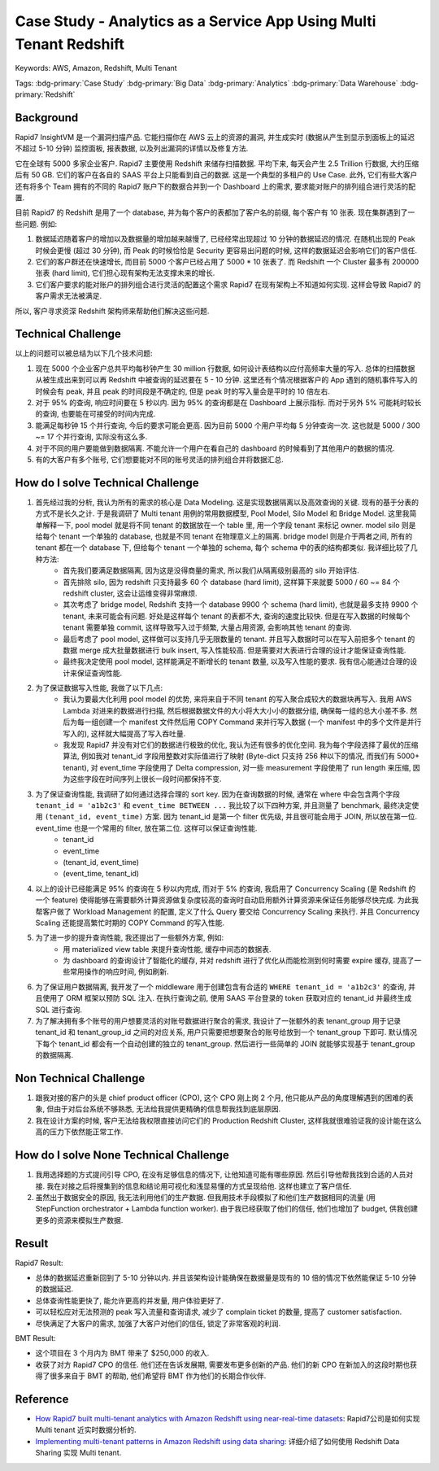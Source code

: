 Case Study - Analytics as a Service App Using Multi Tenant Redshift
==============================================================================
Keywords: AWS, Amazon, Redshift, Multi Tenant

Tags: :bdg-primary:`Case Study` :bdg-primary:`Big Data` :bdg-primary:`Analytics` :bdg-primary:`Data Warehouse` :bdg-primary:`Redshift`


Background
------------------------------------------------------------------------------
Rapid7 InsightVM 是一个漏洞扫描产品. 它能扫描你在 AWS 云上的资源的漏洞, 并生成实时 (数据从产生到显示到面板上的延迟不超过 5-10 分钟) 监控面板, 报表数据, 以及列出漏洞的详情以及修复方法.

它在全球有 5000 多家企业客户. Rapid7 主要使用 Redshift 来储存扫描数据. 平均下来, 每天会产生 2.5 Trillion 行数据, 大约压缩后有 50 GB. 它们的客户在各自的 SAAS 平台上只能看到自己的数据. 这是一个典型的多租户的 Use Case. 此外, 它们有些大客户还有将多个 Team 拥有的不同的 Rapid7 账户下的数据合并到一个 Dashboard 上的需求, 要求能对账户的排列组合进行灵活的配置.

目前 Rapid7 的 Redshift 是用了一个 database, 并为每个客户的表都加了客户名的前缀, 每个客户有 10 张表. 现在集群遇到了一些问题. 例如:

1. 数据延迟随着客户的增加以及数据量的增加越来越慢了, 已经经常出现超过 10 分钟的数据延迟的情况. 在随机出现的 Peak 时候会更慢 (超过 30 分钟), 而 Peak 的时候恰恰是 Security 更容易出问题的时候, 这样的数据延迟会影响它们的客户信任.
2. 它们的客户群还在快速增长, 而目前 5000 个客户已经占用了 5000 * 10 张表了. 而 Redshift 一个 Cluster 最多有 200000 张表 (hard limit), 它们担心现有架构无法支撑未来的增长.
3. 它们客户要求的能对账户的排列组合进行灵活的配置这个需求 Rapid7 在现有架构上不知道如何实现. 这样会导致 Rapid7 的客户需求无法被满足.

所以, 客户寻求资深 Redshift 架构师来帮助他们解决这些问题.


Technical Challenge
------------------------------------------------------------------------------
以上的问题可以被总结为以下几个技术问题:

1. 现在 5000 个企业客户总共平均每秒钟产生 30 million 行数据, 如何设计表结构以应付高频率大量的写入. 总体的扫描数据从被生成出来到可以再 Redshift 中被查询的延迟要在 5 - 10 分钟. 这里还有个情况根据客户的 App 遇到的随机事件写入的时候会有 peak, 并且 peak 的时间段是不确定的, 但是 peak 时的写入量会是平时的 10 倍左右.
2. 对于 95% 的查询, 响应时间要在 5 秒以内. 因为 95% 的查询都是在 Dashboard 上展示指标. 而对于另外 5% 可能耗时较长的查询, 也要能在可接受的时间内完成.
3. 能满足每秒钟 15 个并行查询, 今后的要求可能会更高. 因为目前 5000 个用户平均每 5 分钟查询一次. 这也就是 5000 / 300 ~= 17 个并行查询, 实际没有这么多.
4. 对于不同的用户要能做到数据隔离. 不能允许一个用户在看自己的 dashboard 的时候看到了其他用户的数据的情况.
5. 有的大客户有多个账号, 它们想要能对不同的账号灵活的排列组合并将数据汇总.


How do I solve Technical Challenge
------------------------------------------------------------------------------
1. 首先经过我的分析, 我认为所有的需求的核心是 Data Modeling. 这是实现数据隔离以及高效查询的关键. 现有的基于分表的方式不是长久之计. 于是我调研了 Multi tenant 用例的常用数据模型, Pool Model, Silo Model 和 Bridge Model. 这里我简单解释一下, pool model 就是将不同 tenant 的数据放在一个 table 里, 用一个字段 tenant 来标记 owner. model silo 则是给每个 tenant 一个单独的 database, 也就是不同 tenant 在物理意义上的隔离. bridge model 则是介于两者之间, 所有的 tenant 都在一个 database 下, 但给每个 tenant 一个单独的 schema, 每个 schema 中的表的结构都类似. 我详细比较了几种方法:
    - 首先我们要满足数据隔离, 因为这是没得商量的需求, 所以我们从隔离级别最高的 silo 开始评估.
    - 首先排除 silo, 因为 redshift 只支持最多 60 个 database (hard limit), 这样算下来就要 5000 / 60 ~= 84 个 redshift cluster, 这会让运维变得非常麻烦.
    - 其次考虑了 bridge model, Redshift 支持一个 database 9900 个 schema (hard limit), 也就是最多支持 9900 个 tenant, 未来可能会有问题. 好处是这样每个 tenant 的表都不大, 查询的速度比较快. 但是在写入数据的时候每个 tenant 需要单独 commit, 这样导致写入过于频繁, 大量占用资源, 会影响其他 tenant 的查询.
    - 最后考虑了 pool model, 这样做可以支持几乎无限数量的 tenant. 并且写入数据时可以在写入前把多个 tenant 的数据 merge 成大批量数据进行 bulk insert, 写入性能较高. 但是需要对大表进行合理的设计才能保证查询性能.
    - 最终我决定使用 pool model, 这样能满足不断增长的 tenant 数量, 以及写入性能的要求. 我有信心能通过合理的设计来保证查询性能.
2. 为了保证数据写入性能, 我做了以下几点:
    - 我认为要最大化利用 pool model 的优势, 来将来自于不同 tenant 的写入聚合成较大的数据块再写入. 我用 AWS Lambda 对进来的数据进行扫描, 然后根据数据文件的大小将大大小小的数据分组, 确保每一组的总大小差不多. 然后为每一组创建一个 manifest 文件然后用 COPY Command 来并行写入数据 (一个 manifest 中的多个文件是并行写入的), 这样就大幅提高了写入吞吐量.
    - 我发现 Rapid7 并没有对它们的数据进行极致的优化, 我认为还有很多的优化空间. 我为每个字段选择了最优的压缩算法, 例如我对 tenant_id 字段用整数对实际值进行了映射 (Byte-dict 只支持 256 种以下的情况, 而我们有 5000+ tenant), 对 event_time 字段使用了 Delta compression, 对一些 measurement 字段使用了 run length 来压缩, 因为这些字段在时间序列上很长一段时间都保持不变.
3. 为了保证查询性能, 我调研了如何通过选择合理的 sort key. 因为在查询数据的时候, 通常在 where 中会包含两个字段 ``tenant_id = 'a1b2c3'`` 和 ``event_time BETWEEN ...`` 我比较了以下四种方案, 并且测量了 benchmark, 最终决定使用 ``(tenant_id, event_time)`` 方案. 因为 tenant_id 是第一个 filter 优先级, 并且很可能会用于 JOIN, 所以放在第一位. event_time 也是一个常用的 filter, 放在第二位. 这样可以保证查询性能.
    - tenant_id
    - event_time
    - (tenant_id, event_time)
    - (event_time, tenant_id)
4. 以上的设计已经能满足 95% 的查询在 5 秒以内完成, 而对于 5% 的查询, 我启用了 Concurrency Scaling (是 Redshift 的一个 feature) 使得能够在需要额外计算资源做复杂度较高的查询时自动启用额外计算资源来保证任务能够尽快完成. 为此我帮客户做了 Workload Management 的配置, 定义了什么 Query 要交给 Concurrency Scaling 来执行. 并且 Concurrency Scaling 还能提高繁忙时期的 COPY Command 的写入性能.
5. 为了进一步的提升查询性能, 我还提出了一些额外方案, 例如:
    - 用 materialized view table 来提升查询性能, 缓存中间态的数据表.
    - 为 dashboard 的查询设计了智能化的缓存, 并对 redshift 进行了优化从而能检测到何时需要 expire 缓存, 提高了一些常用操作的响应时间, 例如刷新.
6. 为了保证用户数据隔离, 我开发了一个 middleware 用于创建包含有合适的 ``WHERE tenant_id = 'a1b2c3'`` 的查询, 并且使用了 ORM 框架以预防 SQL 注入. 在执行查询之前, 使用 SAAS 平台登录的 token 获取对应的 tenant_id 并最终生成 SQL 进行查询.
7. 为了解决拥有多个账号的用户想要灵活的对账号数据进行聚合的需求, 我设计了一张额外的表 tenant_group 用于记录 tenant_id 和 tenant_group_id 之间的对应关系, 用户只需要把想要聚合的账号给放到一个 tenant_group 下即可. 默认情况下每个 tenant_id 都会有一个自动创建的独立的 tenant_group. 然后进行一些简单的 JOIN 就能够实现基于 tenant_group 的数据隔离.


Non Technical Challenge
------------------------------------------------------------------------------
1. 跟我对接的客户的头是 chief product officer (CPO), 这个 CPO 刚上岗 2 个月, 他只能从产品的角度理解遇到的困难的表象, 但由于对后台系统不够熟悉, 无法给我提供更精确的信息帮我找到底层原因.
2. 我在设计方案的时候, 客户无法给我权限直接访问它们的 Production Redshift Cluster, 这样我就很难验证我的设计能在这么高的压力下依然能正常工作.



How do I solve None Technical Challenge
------------------------------------------------------------------------------
1. 我用选择题的方式提问引导 CPO, 在没有足够信息的情况下, 让他知道可能有哪些原因. 然后引导他帮我找到合适的人员对接. 我在对接之后将搜集到的信息和结论用可视化和浅显易懂的方式呈现给他. 这样也建立了客户信任.
2. 虽然出于数据安全的原因, 我无法利用他们的生产数据. 但我用技术手段模拟了和他们生产数据相同的流量 (用 StepFunction orchestrator + Lambda function worker). 由于我已经获取了他们的信任, 他们也增加了 budget, 供我创建更多的资源来模拟生产数据.


Result
------------------------------------------------------------------------------
Rapid7 Result:

- 总体的数据延迟重新回到了 5-10 分钟以内. 并且该架构设计能确保在数据量是现有的 10 倍的情况下依然能保证 5-10 分钟的数据延迟.
- 总体查询性能更快了, 能允许更高的并发量, 用户体验更好了.
- 可以轻松应对无法预测的 peak 写入流量和查询请求, 减少了 complain ticket 的数量, 提高了 customer satisfaction.
- 尽快满足了大客户的需求, 加强了大客户对他们的信任, 锁定了非常客观的利润.

BMT Result:

- 这个项目在 3 个月内为 BMT 带来了 $250,000 的收入.
- 收获了对方 Rapid7 CPO 的信任. 他们还在告诉发展期, 需要发布更多创新的产品. 他们的新 CPO 在新加入的这段时期也获得了很多来自于 BMT 的帮助, 他们希望将 BMT 作为他们的长期合作伙伴.


Reference
------------------------------------------------------------------------------
- `How Rapid7 built multi-tenant analytics with Amazon Redshift using near-real-time datasets <https://aws.amazon.com/blogs/big-data/how-rapid7-built-multi-tenant-analytics-with-amazon-redshift-using-near-real-time-datasets/>`_: Rapid7公司是如何实现 Multi tenant 近实时数据分析的.
- `Implementing multi-tenant patterns in Amazon Redshift using data sharing <https://aws.amazon.com/blogs/big-data/implementing-multi-tenant-patterns-in-amazon-redshift-using-data-sharing/>`_: 详细介绍了如何使用 Redshift Data Sharing 实现 Multi tenant.
